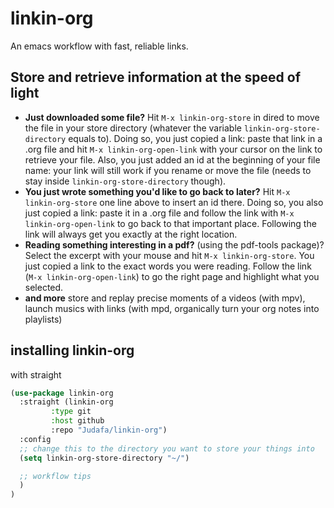 * linkin-org

An emacs workflow with fast, reliable links.

** Store and retrieve information at the speed of light
- *Just downloaded some file?*
  Hit ~M-x linkin-org-store~ in dired to move the file in your store directory (whatever the variable ~linkin-org-store-directory~ equals to).
  Doing so, you just copied a link: paste that link in a .org file and hit ~M-x linkin-org-open-link~ with your cursor on the link to retrieve your file.
  Also, you just added an id at the beginning of your file name: your link will still work if you rename or move the file (needs to stay inside ~linkin-org-store-directory~ though).
- *You just wrote something you'd like to go back to later?*
  Hit ~M-x linkin-org-store~ one line above to insert an id there.
  Doing so, you also just copied a link: paste it in a .org file and follow the link with ~M-x linkin-org-open-link~ to go back to that important place.
  Following the link will always get you exactly at the right location.
- *Reading something interesting in a pdf?*
  (using the pdf-tools package)? Select the excerpt with your mouse and hit ~M-x linkin-org-store~.
  You just copied a link to the exact words you were reading.
  Follow the link (~M-x linkin-org-open-link~) to  go the right page and highlight what you selected.
- *and more*
   store and replay precise moments of a videos (with mpv), launch musics with links (with mpd, organically turn your org notes into playlists)


** installing linkin-org
with straight
#+begin_src emacs-lisp
(use-package linkin-org
  :straight (linkin-org
	     :type git
	     :host github
	     :repo "Judafa/linkin-org")
  :config
  ;; change this to the directory you want to store your things into
  (setq linkin-org-store-directory "~/")

  ;; workflow tips
  )
)
#+end_src


